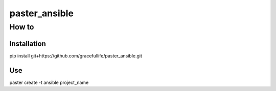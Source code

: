 =========================================
paster_ansible
=========================================


How to 
=========================================

Installation
--------------------

pip install git+https://github.com/gracefullife/paster_ansible.git

Use
--------------------

paster create -t ansible project_name



